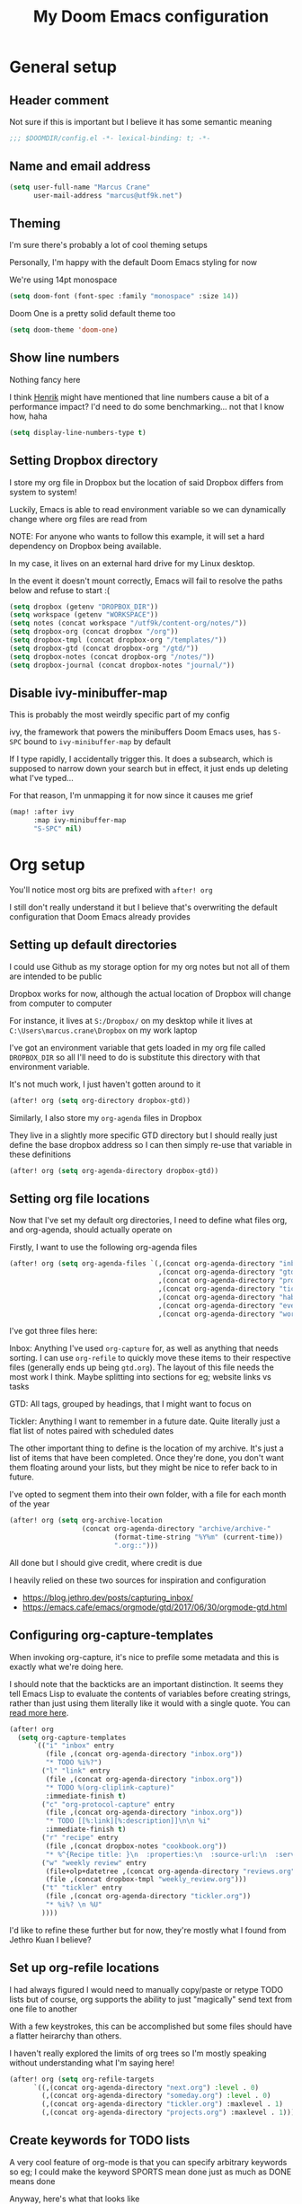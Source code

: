 #+title: My Doom Emacs configuration
#+options: toc:2

* General setup
** Header comment
Not sure if this is important but I believe it has some semantic meaning

#+begin_src emacs-lisp
;;; $DOOMDIR/config.el -*- lexical-binding: t; -*-
#+end_src
** Name and email address
#+begin_src emacs-lisp
(setq user-full-name "Marcus Crane"
      user-mail-address "marcus@utf9k.net")
#+end_src
** Theming
I'm sure there's probably a lot of cool theming setups

Personally, I'm happy with the default Doom Emacs styling for now

We're using 14pt monospace

#+begin_src emacs-lisp
(setq doom-font (font-spec :family "monospace" :size 14))
#+end_src

Doom One is a pretty solid default theme too

#+begin_src emacs-lisp
(setq doom-theme 'doom-one)
#+end_src
** Show line numbers
Nothing fancy here

I think [[https://github.com/hlissner][Henrik]] might have mentioned that line numbers cause a bit of a performance impact? I'd need to do some benchmarking... not that I know how, haha

#+begin_src emacs-lisp
(setq display-line-numbers-type t)
#+end_src
** Setting Dropbox directory

I store my org file in Dropbox but the location of said Dropbox differs from system to system!

Luckily, Emacs is able to read environment variable so we can dynamically change where org files are read from

NOTE: For anyone who wants to follow this example, it will set a hard dependency on Dropbox being available.

In my case, it lives on an external hard drive for my Linux desktop.

In the event it doesn't mount correctly, Emacs will fail to resolve the paths below and refuse to start :(

#+begin_src emacs-lisp
(setq dropbox (getenv "DROPBOX_DIR"))
(setq workspace (getenv "WORKSPACE"))
(setq notes (concat workspace "/utf9k/content-org/notes/"))
(setq dropbox-org (concat dropbox "/org"))
(setq dropbox-tmpl (concat dropbox-org "/templates/"))
(setq dropbox-gtd (concat dropbox-org "/gtd/"))
(setq dropbox-notes (concat dropbox-org "/notes/"))
(setq dropbox-journal (concat dropbox-notes "journal/"))
#+end_src

#+RESULTS:
: /media/marcus/Storage/Dropbox/org/notes/journal/

** Disable ivy-minibuffer-map
This is probably the most weirdly specific part of my config

ivy, the framework that powers the minibuffers Doom Emacs uses, has ~S-SPC~ bound to ~ivy-minibuffer-map~ by default

If I type rapidly, I accidentally trigger this. It does a subsearch, which is supposed to narrow down your search but in effect, it just ends up deleting what I've typed...

For that reason, I'm unmapping it for now since it causes me grief

#+begin_src emacs-lisp
(map! :after ivy
      :map ivy-minibuffer-map
      "S-SPC" nil)
#+end_src

* Org setup

You'll notice most org bits are prefixed with ~after! org~

I still don't really understand it but I believe that's overwriting the default configuration that Doom Emacs already provides

** Setting up default directories
I could use Github as my storage option for my org notes but not all of them are intended to be public

Dropbox works for now, although the actual location of Dropbox will change from computer to computer

For instance, it lives at ~S:/Dropbox/~ on my desktop while it lives at ~C:\Users\marcus.crane\Dropbox~ on my work laptop

I've got an environment variable that gets loaded in my org file called ~DROPBOX_DIR~ so all I'll need to do is substitute this directory with that environment variable.

It's not much work, I just haven't gotten around to it

#+begin_src emacs-lisp
(after! org (setq org-directory dropbox-gtd))
#+end_src

Similarly, I also store my ~org-agenda~ files in Dropbox

They live in a slightly more specific GTD directory but I should really just define the base dropbox address so I can then simply re-use that variable in these definitions

#+begin_src emacs-lisp
(after! org (setq org-agenda-directory dropbox-gtd))
#+end_src

** Setting org file locations

Now that I've set my default org directories, I need to define what files org, and org-agenda, should actually operate on

Firstly, I want to use the following org-agenda files

#+begin_src emacs-lisp
(after! org (setq org-agenda-files `(,(concat org-agenda-directory "inbox.org")
                                     ,(concat org-agenda-directory "gtd.org")
                                     ,(concat org-agenda-directory "projects.org")
                                     ,(concat org-agenda-directory "tickler.org")
                                     ,(concat org-agenda-directory "habits.org")
                                     ,(concat org-agenda-directory "events.org")
                                     ,(concat org-agenda-directory "work.org"))))
#+end_src

I've got three files here:

Inbox: Anything I've used ~org-capture~ for, as well as anything that needs sorting. I can use ~org-refile~ to quickly move these items to their respective files (generally ends up being ~gtd.org~). The layout of this file needs the most work I think. Maybe splitting into sections for eg; website links vs tasks

GTD: All tags, grouped by headings, that I might want to focus on

Tickler: Anything I want to remember in a future date. Quite literally just a flat list of notes paired with scheduled dates

The other important thing to define is the location of my archive. It's just a list of items that have been completed. Once they're done, you don't want them floating around your lists, but they might be nice to refer back to in future.

I've opted to segment them into their own folder, with a file for each month of the year

#+begin_src emacs-lisp
(after! org (setq org-archive-location
                  (concat org-agenda-directory "archive/archive-"
                          (format-time-string "%Y%m" (current-time))
                          ".org::")))
#+end_src

All done but I should give credit, where credit is due

I heavily relied on these two sources for inspiration and configuration

- https://blog.jethro.dev/posts/capturing_inbox/
- https://emacs.cafe/emacs/orgmode/gtd/2017/06/30/orgmode-gtd.html

** Configuring org-capture-templates

When invoking org-capture, it's nice to prefile some metadata and this is exactly what we're doing here.

I should note that the backticks are an important distinction. It seems they tell Emacs Lisp to evaluate the contents of variables before creating strings, rather than just using them literally like it would with a single quote. You can [[https://emacs.stackexchange.com/questions/7481/how-to-evaluate-the-variables-before-adding-them-to-a-list][read more here]].

#+begin_src emacs-lisp
(after! org
  (setq org-capture-templates
      `(("i" "inbox" entry
         (file ,(concat org-agenda-directory "inbox.org"))
         "* TODO %i%?")
        ("l" "link" entry
         (file ,(concat org-agenda-directory "inbox.org"))
         "* TODO %(org-cliplink-capture)"
         :immediate-finish t)
        ("c" "org-protocol-capture" entry
         (file ,(concat org-agenda-directory "inbox.org"))
         "* TODO [[%:link][%:description]]\n\n %i"
         :immediate-finish t)
        ("r" "recipe" entry
         (file ,(concat dropbox-notes "cookbook.org"))
         "* %^{Recipe title: }\n  :properties:\n  :source-url:\n  :servings:\n  :prep-time:\n  :cook-time:\n  :ready-in:\n  :end:\n** Ingredients\n   %?\n** Directions\n\n")
        ("w" "weekly review" entry
         (file+olp+datetree ,(concat org-agenda-directory "reviews.org"))
         (file ,(concat dropbox-tmpl "weekly_review.org")))
        ("t" "tickler" entry
         (file ,(concat org-agenda-directory "tickler.org"))
         "* %i%? \n %U"
        ))))
#+end_src

I'd like to refine these further but for now, they're mostly what I found from Jethro Kuan I believe?

** Set up org-refile locations

I had always figured I would need to manually copy/paste or retype TODO lists but of course, org supports the ability to just "magically" send text from one file to another

With a few keystrokes, this can be accomplished but some files should have a flatter heirarchy than others.

I haven't really explored the limits of org trees so I'm mostly speaking without understanding what I'm saying here!

#+begin_src emacs-lisp
(after! org (setq org-refile-targets
      `((,(concat org-agenda-directory "next.org") :level . 0)
        (,(concat org-agenda-directory "someday.org") :level . 0)
        (,(concat org-agenda-directory "tickler.org") :maxlevel . 1)
        (,(concat org-agenda-directory "projects.org") :maxlevel . 1))))
#+end_src
** Create keywords for TODO lists

A very cool feature of org-mode is that you can specify arbitrary keywords so eg; I could make the keyword SPORTS mean done just as much as DONE means done

Anyway, here's what that looks like

#+begin_src emacs-lisp
(after! org (setq org-todo-keywords
      '((sequence "TODO(t)" "NEXT(n)" "|" "DONE(d)")
        (sequence "WAITING(w@/!)" "HOLD(h@/!)" "|" "CANCELLED(c)"))))
#+end_src

It's nothing special. I didn't realise at first but the pipe operator (~|~) is what separates the "to be actioned" keywords from the "has been actioned" keywords
** Set up org tag list
#+begin_src emacs-lisp
(setq org-tag-alist (quote (("@errand" . ?e)
                            ("@office" . ?o)
                            ("@home" . ?h)
                            (:newline)
                            ("WAITING" . ?w)
                            ("HOLD" . ?H)
                            ("CANCELLED" . ?c))))
#+end_src
* org-roam setup

This is a very cool package from [[https://github.com/jethrokuan][Jethro Kuan]] that aims to replicate [[https://twitter.com/Conaw][Conor White-Sullivan]]'s [[https://roamresearch.com][Roam Research]] purely in Emacs and org-mode

It's probably the largest custom configuration I've got to date

Most of it follows the same configuration that Jethro uses, with some modifications to fit my own tastes.

You can see Jethro's config [[https://github.com/jethrokuan/dots/blob/master/.doom.d/config.el#L419][here]]

#+begin_src emacs-lisp
(use-package! org-roam
  :commands (org-roam-insert org-roam-find-file org-roam-switch-to-buffer org-roam)
  :hook
  (after-init . org-roam-mode)
  :custom-face
  (org-roam-link ((t (:inherit org-link :foreground "#005200"))))
  :init
  (map! :leader
        :prefix "n"
        :desc "org-roam" "l" #'org-roam
        :desc "org-roam-insert" "i" #'org-roam-insert
        :desc "org-roam-switch-to-buffer" "b" #'org-roam-switch-to-buffer
        :desc "org-roam-find-file" "f" #'org-roam-find-file
        :desc "org-roam-graph-show" "g" #'org-roam-graph-show
        :desc "org-roam-insert" "i" #'org-roam-insert
        :desc "org-roam-capture" "c" #'org-roam-capture)
  (setq org-roam-directory dropbox-notes
        org-roam-db-location "~/org-roam.db"
        org-roam-graph-exclude-matcher "private")
  :config
  (require 'org-roam-protocol)
  (setq org-roam-capture-templates
        '(("d" "default" plain (function org-roam--capture-get-point)
           "%?"
           :file-name "${slug}-public"
           :head "#+title: ${title}\n#+roam_tag:\n"
           :unnarrowed t)
          ("p" "private" plain (function org-roam-capture--get-point)
           "%?"
           :file-name "${slug}-private"
           :head "#+title: ${title}\n#+roam_tag:\n")
          ("b" "book" plain (function org-roam--capture-get-point)
           "%?"
           :file-name "books/${slug}-public"
           :head "#+title: ${title}\n#+roam_tag: book\n\n")
          ("h" "human" plain (function org-roam--capture-get-point)
           "%?"
           :file-name "people/${slug}-private"
           :head "#+title: ${title}\n#+roam_tag: person\n\n")
          ("B" "blog post" plain (function org-roam--capture-get-point)
           "%?"
           :file-name "posts/${slug}-public"
           :head "#+title: ${title}\n#+roam_tag: post\n\n"))))
#+end_src

I'm still experimenting with this setup. I want to basically tag things enough that I can differentiate between public and private notes in case I want to publish them.

That said, Deft isn't concerned with folder structure so it's debatable.

I know that Jethro uses a prefix such as ~private-~ but I don't like how that messages with ordering

Tags were newly introduced but I may opt to use folders instead for clarity

That also doesn't address that fact I'd likely want to redact private references from public notes

Thankfully, for a static site, speed of deployment isn't a concern.

* Deft setup
A very cool mode for searching over plain text which I use in conjunction with ~org-roam~

There's nothing fancy here that I can see

#+begin_src emacs-lisp
(use-package deft
  :after org
  :bind
  ("C-c n d" . deft)
  :custom
  (deft-recursive t)
  (deft-use-filter-string-for-filename t)
  (deft-default-extension "org")
  (deft-directory dropbox-notes))
#+end_src

* org-journal setup

I've been experimenting with journaling in order

It's not like a full journal entry for one day as you might expect but snippets throughout the day

The point is meant to be capturing fleeting thoughts it seems

Anyway, I've opted to use the "monthly" style, which generates one file per month and appends to it

I mainly use the above for two reasons: one file for each day adds up fast and also I might want to reference the previous day without having to switch files

I may move these into their own folder someday as well

#+begin_src emacs-lisp
(use-package! org-journal
  :bind
  ("C-c n j" . org-journal-new-entry)
  :config
  (setq org-journal-file-format "%Y-%m-private.org"
        org-journal-date-format "%Y-%m-%d"
        org-journal-dir dropbox-journal
        org-journal-file-type 'monthly))
#+end_src

* org-caldav setup
Viewing my Fastmail calendar within ~org-agenda~

#+begin_src emacs-lisp
(after! org
  (use-package org-caldav
    :defer 3
    :config
    (setq
      org-caldav-url "https://caldav.fastmail.com/dav/calendars/user/marcus@utf9k.net"
      org-caldav-inbox nil
      org-caldav-calendars `(
        (:calendar-id "d9a65464-ff38-426f-b615-6accd279b1b1"
         :sync 'cal->org
         :inbox ,(concat org-agenda-directory "events.org")))
      org-caldav-resume-aborted 'never
      org-caldav-save-directory org-agenda-directory)))
#+end_src
* org-agenda setup
Setup for org-agenda

#+begin_src emacs-lisp
(use-package! org-agenda
  :init
  (map! "C-c a" #'switch-to-agenda)
  (defun switch-to-agenda ()
    (interactive)
    (org-agenda nil " "))
  :config
  (setq org-columns-default-format "%40ITEM(Task) %Effort(EE){:} %CLOCKSUM(Time Spent) %SCHEDULED(Scheduled) %DEADLINE(Deadline)")
  (setq org-agenda-custom-commands `((" " "Agenda"
                                      ((agenda ""
                                               ((org-agenda-span 'week)
                                                (org-deadline-warning-days 365)))
                                       (todo "TODO"
                                             ((org-agenda-overriding-header "Inbox")
                                              (org-agenda-files '(,(concat dropbox-gtd "inbox.org")))
                                              ))
                                       (todo "NEXT"
                                             ((org-agenda-overriding-header "Next")
                                              (org-agenda-files '(,(concat dropbox-gtd "someday.org")
                                                                  ,(concat dropbox-gtd "projects.org")
                                                                  ,(concat dropbox-gtd "next.org")))
                                              ))
                                       )))))
#+end_src

* org-habit setup
#+begin_src emacs-lisp
(after! org
  (require 'org-habit)
  (add-to-list 'org-modules 'org-habit))
#+end_src
